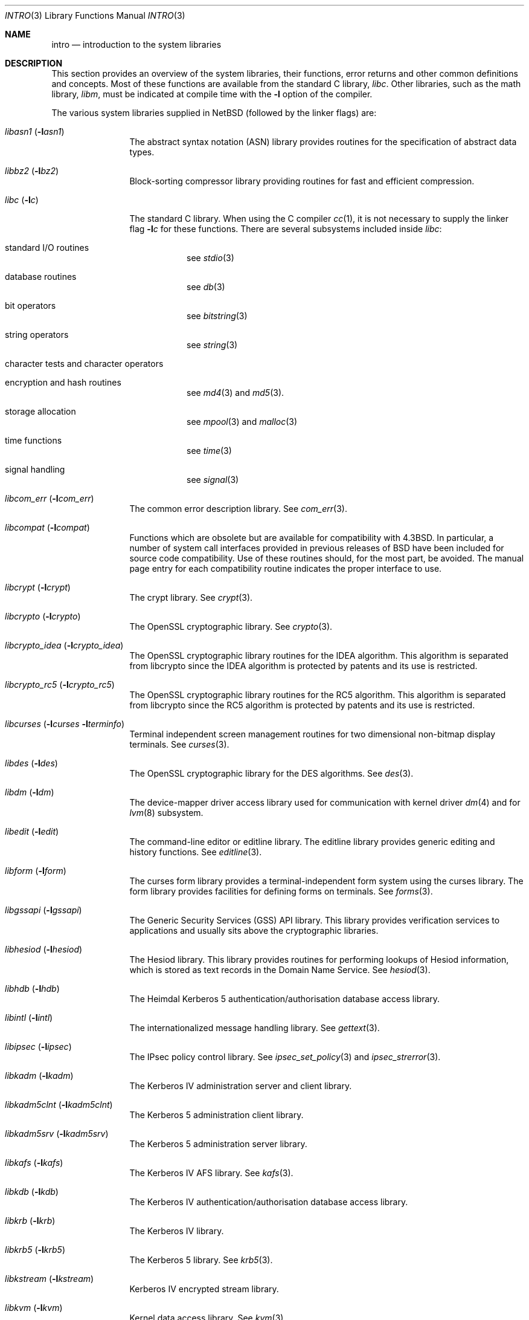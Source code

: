 .\"	$NetBSD: intro.3,v 1.31 2015/11/22 09:37:33 wiz Exp $
.\"
.\" Copyright (c) 1980, 1991, 1993
.\"	The Regents of the University of California.  All rights reserved.
.\"
.\" Redistribution and use in source and binary forms, with or without
.\" modification, are permitted provided that the following conditions
.\" are met:
.\" 1. Redistributions of source code must retain the above copyright
.\"    notice, this list of conditions and the following disclaimer.
.\" 2. Redistributions in binary form must reproduce the above copyright
.\"    notice, this list of conditions and the following disclaimer in the
.\"    documentation and/or other materials provided with the distribution.
.\" 3. Neither the name of the University nor the names of its contributors
.\"    may be used to endorse or promote products derived from this software
.\"    without specific prior written permission.
.\"
.\" THIS SOFTWARE IS PROVIDED BY THE REGENTS AND CONTRIBUTORS ``AS IS'' AND
.\" ANY EXPRESS OR IMPLIED WARRANTIES, INCLUDING, BUT NOT LIMITED TO, THE
.\" IMPLIED WARRANTIES OF MERCHANTABILITY AND FITNESS FOR A PARTICULAR PURPOSE
.\" ARE DISCLAIMED.  IN NO EVENT SHALL THE REGENTS OR CONTRIBUTORS BE LIABLE
.\" FOR ANY DIRECT, INDIRECT, INCIDENTAL, SPECIAL, EXEMPLARY, OR CONSEQUENTIAL
.\" DAMAGES (INCLUDING, BUT NOT LIMITED TO, PROCUREMENT OF SUBSTITUTE GOODS
.\" OR SERVICES; LOSS OF USE, DATA, OR PROFITS; OR BUSINESS INTERRUPTION)
.\" HOWEVER CAUSED AND ON ANY THEORY OF LIABILITY, WHETHER IN CONTRACT, STRICT
.\" LIABILITY, OR TORT (INCLUDING NEGLIGENCE OR OTHERWISE) ARISING IN ANY WAY
.\" OUT OF THE USE OF THIS SOFTWARE, EVEN IF ADVISED OF THE POSSIBILITY OF
.\" SUCH DAMAGE.
.\"
.\"     @(#)intro.3	8.1 (Berkeley) 6/5/93
.\"
.Dd November 22, 2015
.Dt INTRO 3
.Os
.Sh NAME
.Nm intro
.Nd introduction to the system libraries
.Sh DESCRIPTION
This section provides an overview of the system libraries, their
functions, error returns and other common definitions and concepts.
Most of these functions are available from the standard C library,
.Em libc .
Other libraries, such as the math library,
.Em libm ,
must be indicated at compile time with the
.Fl l
option of the compiler.
.\" .Pp
.\" A subset of the
.\" .Xr libc functions
.\" are available from Fortran;
.\" they are described separately in
.\" .Xr intro 3f .
.Pp
The various system libraries supplied in
.Nx
(followed by the linker flags) are:
.Bl -tag -width "libc (-lc)"
.It Em libasn1 Pq Fl l Ns Ar asn1
The abstract syntax notation (ASN) library provides routines for the
specification of abstract data types.
.It Em libbz2 Pq Fl l Ns Ar bz2
Block-sorting compressor library providing routines for fast and
efficient compression.
.It Em libc Pq Fl l Ns Ar c
The standard C library.
When using the C compiler
.Xr cc 1 ,
it is not necessary to supply the linker flag
.Fl l Ns Ar c
for these functions.
There are several subsystems included inside
.Em libc :
.Pp
.Bl -tag -width "XXXXXX"
.It standard I/O routines
see
.Xr stdio 3
.It database routines
see
.Xr db 3
.It bit operators
see
.Xr bitstring 3
.It string operators
see
.Xr string 3
.It character tests and character operators
.It Tn encryption and hash routines
see
.Xr md4 3
and
.Xr md5 3 .
.It storage allocation
see
.Xr mpool 3
and
.Xr malloc 3
.It time functions
see
.Xr time 3
.It signal handling
see
.Xr signal 3
.El
.It Em libcom_err Pq Fl l Ns Ar com_err
The common error description library.
See
.Xr com_err 3 .
.It Em libcompat Pq Fl l Ns Ar compat
Functions which are obsolete but are available for compatibility with
.Bx 4.3 .
In particular, a number of system call interfaces provided in previous
releases of
.Bx
have been included for source code compatibility.
Use of these routines should, for the most part, be avoided.
The manual page entry
for each compatibility routine indicates the proper interface to use.
.It Em libcrypt Pq Fl l Ns Ar crypt
The crypt library.
See
.Xr crypt 3 .
.It Em libcrypto Pq Fl l Ns Ar crypto
The OpenSSL cryptographic library.
See
.Xr crypto 3 .
.It Em libcrypto_idea Pq Fl l Ns Ar crypto_idea
The OpenSSL cryptographic library routines for the IDEA algorithm.
This algorithm is separated from libcrypto since the IDEA algorithm is
protected by patents and its use is restricted.
.It Em libcrypto_rc5 Pq Fl l Ns Ar crypto_rc5
The OpenSSL cryptographic library routines for the RC5 algorithm.
This algorithm is separated from libcrypto since the RC5 algorithm is
protected by patents and its use is restricted.
.It Em libcurses Pq Fl l Ns Ar curses Fl l Ns Ar terminfo
Terminal independent screen management routines
for two dimensional non-bitmap display terminals.
See
.Xr curses 3 .
.It Em libdes Pq Fl l Ns Ar des
The OpenSSL cryptographic library for the DES algorithms.
See
.Xr des 3 .
.It Em libdm Pq Fl l Ns Ar dm
The device-mapper driver access library used for communication with
kernel driver
.Xr dm 4
and for
.Xr lvm 8
subsystem.
.It Em libedit Pq Fl l Ns Ar edit
The command-line editor or editline library.
The editline library provides generic editing and history functions.
See
.Xr editline 3 .
.It Em libform Pq Fl l Ns Ar form
The curses form library provides a terminal-independent form system
using the curses library.
The form library provides facilities for defining forms on terminals.
See
.Xr forms 3 .
.It Em libgssapi Pq Fl l Ns Ar gssapi
The Generic Security Services (GSS) API library.
This library provides
verification services to applications and usually sits above the
cryptographic libraries.
.It Em libhesiod Pq Fl l Ns Ar hesiod
The Hesiod library.
This library provides routines for performing
lookups of Hesiod information, which is stored as text records in the
Domain Name Service.
See
.Xr hesiod 3 .
.It Em libhdb Pq Fl l Ns Ar hdb
The Heimdal Kerberos 5 authentication/authorisation database access
library.
.It Em libintl Pq Fl l Ns Ar intl
The internationalized message handling library.
See
.Xr gettext 3 .
.It Em libipsec Pq Fl l Ns Ar ipsec
The IPsec policy control library.
See
.Xr ipsec_set_policy 3
and
.Xr ipsec_strerror 3 .
.It Em libkadm Pq Fl l Ns Ar kadm
The Kerberos IV administration server and client library.
.It Em libkadm5clnt Pq Fl l Ns Ar kadm5clnt
The Kerberos 5 administration client library.
.It Em libkadm5srv Pq Fl l Ns Ar kadm5srv
The Kerberos 5 administration server library.
.It Em libkafs Pq Fl l Ns Ar kafs
The Kerberos IV AFS library.
See
.Xr kafs 3 .
.It Em libkdb Pq Fl l Ns Ar kdb
The Kerberos IV authentication/authorisation database access library.
.It Em libkrb Pq Fl l Ns Ar krb
The Kerberos IV library.
.It Em libkrb5 Pq Fl l Ns Ar krb5
The Kerberos 5 library.
See
.Xr krb5 3 .
.It Em libkstream Pq Fl l Ns Ar kstream
Kerberos IV encrypted stream library.
.It Em libkvm Pq Fl l Ns Ar kvm
Kernel data access library.
See
.Xr kvm 3 .
.It Em libl Pq Fl l Ns Ar l
The library for
.Xr lex 1 .
.It Em libm Pq Fl l Ns Ar m
The math library.
See
.Xr math 3 .
.\" The math library is loaded as needed by the Pascal compiler
.\" .Xr pc 1 ,
.\" but not by the C compiler which requires the
.\" .Fl l Ns Ar m
.\" flag (see
.\" .Xr math 3 ) .
.\" .It Em libmp Pq Fl l Ns Ar mp
.\" .It Em libom
.\" Old math library.
.\" .It Em libplot Pq Fl l Ns Ar plot
.\" Device independent plotting functions (see
.\" .Xr plot 3 ) .
.\" .It Em libplotf77 Pq Fl l Ns Ar plotf77
.\" The device independent plotting functions for fortran (see
.\" .Xr plot 3 ) .
.\" .It Em libresolv Pq Fl l Ns Ar resolv
.\" Routines for network address resolution.
.It Em libmenu Pq Fl l Ns Ar menu
The curses menu library.
See
.Xr menus 3 .
.It Em libpanel Pq Fl l Ns Ar panel
The curses panel library.
See
.Xr panel 3 .
.It Em libpcap Pq Fl l Ns Ar pcap
The packet capture library.
See
.Xr pcap 3 .
.It Em libpci Pq Fl l Ns Ar pci
The PCI bus access library.
See
.Xr pci 3 .
.It Em libposix Pq Fl l Ns Ar posix
The POSIX compatibility library provides a compatibility interface for
POSIX functions which differ from the standard BSD interfaces.
See
.Xr chown 2
and
.Xr rename 2 .
.It Em libresolv Pq Fl l Ns Ar resolv
The DNS resolver library.
.It Em librmt Pq Fl l Ns Ar rmt
Remote magnetic tape library.
See
.Xr rmtops 3 .
.It Em libroken Pq Fl l Ns Ar roken
A library containing compatibility functions used by Kerberos.
It implements functionality required by the Kerberos implementation not
implemented in the standard
.Nx
libraries.
.It Em librpcsvc Pq Fl l Ns Ar rpcsvc
The Remote Procedure Call (RPC) services library.
See
.Xr rpc 3 .
.It Em libskey Pq Fl l Ns Ar skey
The S/Key one-time password library.
See
.Xr skey 3 .
.It Em libsl Pq Fl l Ns Ar sl
.It Em libss Pq Fl l Ns Ar ss
.It Em libssl Pq Fl l Ns Ar ssl
The secure sockets layer (SSL) library.
See
.Xr ssl 3 .
.It Em libtelnet Pq Fl l Ns Ar telnet
The telnet library.
.It Em libterminfo Pq Fl l Ns Ar terminfo
The terminal-independent operation library.
See
.Xr terminfo 3 .
.It Em libusbhid Pq Fl l Ns Ar usbhid
The Universal Serial Bus (USB) Human Interface Devices access library.
See
.Xr libusbhid 3 .
.It Em libutil Pq Fl l Ns Ar util
The system utilities library.
See
.Xr util 3 .
.It Em libwrap Pq Fl l Ns Ar wrap
The TCP wrappers library.
See
.Xr hosts_access 3 .
.It Em liby Pq Fl l Ns Ar y
The library for
.Xr yacc 1 .
.It Em libz Pq Fl l Ns Ar z
General-purpose compression library.
See
.Xr zlib 3 .
.El
.Sh SEE ALSO
.Xr cc 1 ,
.Xr ld 1 ,
.Xr nm 1 ,
.Xr rtld 1 ,
.Xr intro 2
.Sh HISTORY
An
.Nm
manual appeared in
.At v7 .
